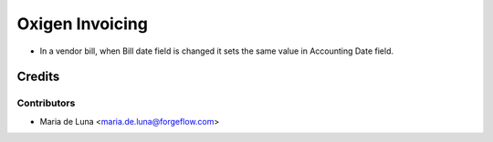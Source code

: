 ==================
Oxigen Invoicing
==================

* In a vendor bill, when Bill date field is changed it sets the same value in Accounting Date field.

Credits
=======

Contributors
------------

* Maria de Luna <maria.de.luna@forgeflow.com>
